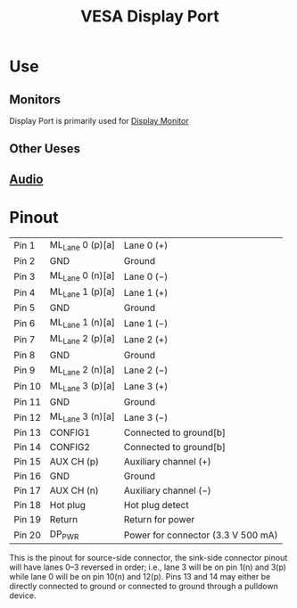 :PROPERTIES:
:ID:       92e35bbc-c662-47c2-b441-fd8695fee1f6
:mtime:    20240419042740 20240323222441
:ctime:    20240323212427
:END:
#+title: VESA Display Port
 #+filetags: :display:computer_monitor:locking_connector:display_port:
[[./img/DisplayPort.svg.png]]
* Use

** Monitors
Display Port is primarily used for [[id:1c2021de-b9da-4923-99ec-fded17c2ad4c][Display Monitor]]
** Other Ueses
** [[id:f615e59a-1b4f-4a36-8d1a-fce49bf683e9][Audio]]

* Pinout

[[./img/DisplayPort_Connector.svg.png]]

| Pin 1  | ML_Lane 0 (p)[a] | Lane 0 (+)                         |
| Pin 2  | GND              | Ground                             |
| Pin 3  | ML_Lane 0 (n)[a] | Lane 0 (−)                         |
| Pin 4  | ML_Lane 1 (p)[a] | Lane 1 (+)                         |
| Pin 5  | GND              | Ground                             |
| Pin 6  | ML_Lane 1 (n)[a] | Lane 1 (−)                         |
| Pin 7  | ML_Lane 2 (p)[a] | Lane 2 (+)                         |
| Pin 8  | GND              | Ground                             |
| Pin 9  | ML_Lane 2 (n)[a] | Lane 2 (−)                         |
| Pin 10 | ML_Lane 3 (p)[a] | Lane 3 (+)                         |
| Pin 11 | GND              | Ground                             |
| Pin 12 | ML_Lane 3 (n)[a] | Lane 3 (−)                         |
| Pin 13 | CONFIG1          | Connected to ground[b]             |
| Pin 14 | CONFIG2          | Connected to ground[b]             |
| Pin 15 | AUX CH (p)       | Auxiliary channel (+)              |
| Pin 16 | GND              | Ground                             |
| Pin 17 | AUX CH (n)       | Auxiliary channel (−)              |
| Pin 18 | Hot plug         | Hot plug detect                    |
| Pin 19 | Return           | Return for power                   |
| Pin 20 | DP_PWR           | Power for connector (3.3 V 500 mA) |

This is the pinout for source-side connector, the sink-side connector pinout will have lanes 0–3 reversed in order; i.e., lane 3 will be on pin 1(n) and 3(p) while lane 0 will be on pin 10(n) and 12(p).
Pins 13 and 14 may either be directly connected to ground or connected to ground through a pulldown device.
